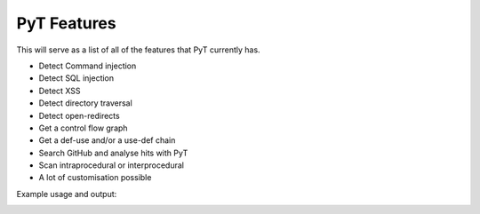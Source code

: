PyT Features
======================

This will serve as a list of all of the features that PyT currently has.

* Detect Command injection

* Detect SQL injection

* Detect XSS

* Detect directory traversal

* Detect open-redirects

* Get a control flow graph

* Get a def-use and/or a use-def chain

* Search GitHub and analyse hits with PyT

* Scan intraprocedural or interprocedural

* A lot of customisation possible

Example usage and output:

.. image:: https://raw.githubusercontent.com/python-security/pyt/master/readme_static_files/pyt_example.png